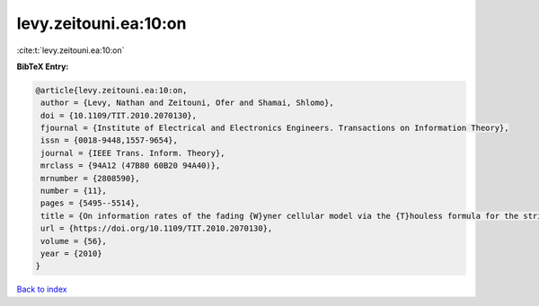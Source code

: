 levy.zeitouni.ea:10:on
======================

:cite:t:`levy.zeitouni.ea:10:on`

**BibTeX Entry:**

.. code-block:: bibtex

   @article{levy.zeitouni.ea:10:on,
    author = {Levy, Nathan and Zeitouni, Ofer and Shamai, Shlomo},
    doi = {10.1109/TIT.2010.2070130},
    fjournal = {Institute of Electrical and Electronics Engineers. Transactions on Information Theory},
    issn = {0018-9448,1557-9654},
    journal = {IEEE Trans. Inform. Theory},
    mrclass = {94A12 (47B80 60B20 94A40)},
    mrnumber = {2808590},
    number = {11},
    pages = {5495--5514},
    title = {On information rates of the fading {W}yner cellular model via the {T}houless formula for the strip},
    url = {https://doi.org/10.1109/TIT.2010.2070130},
    volume = {56},
    year = {2010}
   }

`Back to index <../By-Cite-Keys.rst>`_
